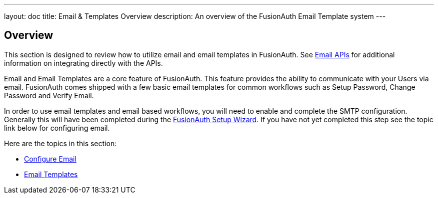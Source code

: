 ---
layout: doc
title: Email & Templates Overview
description: An overview of the FusionAuth Email Template system
---

:sectnumlevels: 0

== Overview

This section is designed to review how to utilize email and email templates in FusionAuth. See link:/docs/v1/tech/apis/emails[Email APIs]
for additional information on integrating directly with the APIs.

Email and Email Templates are a core feature of FusionAuth. This feature provides the ability to communicate with your Users via email. FusionAuth
comes shipped with a few basic email templates for common workflows such as Setup Password, Change Password and Verify Email.

In order to use email templates and email based workflows, you will need to enable and complete the SMTP configuration. Generally this will
have been completed during the link:/docs/v1/tech/tutorials/setup-wizard[FusionAuth Setup Wizard]. If you have not yet completed this step see the topic
link below for configuring email.

Here are the topics in this section:

* link:configure-email[Configure Email]
* link:email-templates[Email Templates]

